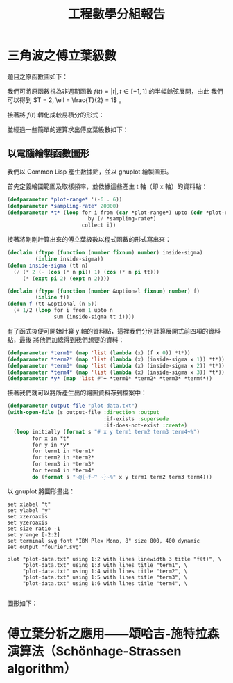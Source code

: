 #+TITLE: 工程數學分組報告
#+AUTHOR: ID
#+OPTIONS: toc:nil num:nil author:nil
#+HTML_HEAD: <style>pre.src {color:white; background-color: black;}</style>

* 三角波之傅立葉級數
題目之原函數圖如下：
[[file:part-1-original-plot.png]]

我們可將原函數視為非週期函數 \(f(t) = |t|, t \in [-1, 1]\) 的半幅餘弦展開，由此
我們可以得到 \(T = 2, \ell = \frac{T}{2} = 1\) 。

接著將 \(f(t)\) 轉化成較易積分的形式：
\begin{equation*}
f(t) =
\begin{cases}
t, & t \in [0, 1] \\
-t, & t \in [-1, 0]
\end{cases}
\end{equation*}

並經過一些簡單的運算求出傅立葉級數如下：
\begin{equation*}
f(t) = \frac{1}{2} + \sum_{n = 1}^{\infty}(\frac{2 \cdot (\cos n \pi - 1)}{n^2
\pi^2} \cdot \cos n \pi t)
\end{equation*}

** 以電腦繪製函數圖形
:PROPERTIES:
:header-args: :tangle "fourier-plot.lisp"
:END:
我們以 Common Lisp 產生數據點，並以 gnuplot 繪製圖形。

首先定義繪圖範圍及取樣頻率，並依據這些產生 t 軸（即 x 軸）的資料點：
#+begin_src lisp
(defparameter *plot-range* '(-6 . 6))
(defparameter *sampling-rate* 20000)
(defparameter *t* (loop for i from (car *plot-range*) upto (cdr *plot-range*)
                          by (/ *sampling-rate*)
                        collect i))
#+end_src

接著將剛剛計算出來的傅立葉級數以程式函數的形式寫出來：
#+begin_src lisp
(declaim (ftype (function (number fixnum) number) inside-sigma)
         (inline inside-sigma))
(defun inside-sigma (tt n)
  (/ (* 2 (- (cos (* n pi)) 1) (cos (* n pi tt)))
     (* (expt pi 2) (expt n 2))))

(declaim (ftype (function (number &optional fixnum) number) f)
         (inline f))
(defun f (tt &optional (n 5))
  (+ 1/2 (loop for i from 1 upto n
               sum (inside-sigma tt i))))
#+end_src

有了函式後便可開始計算 y 軸的資料點，這裡我們分別計算展開式前四項的資料點，最後
將他們加總得到我們想要的資料：
#+begin_src lisp
(defparameter *term1* (map 'list (lambda (x) (f x 0)) *t*))
(defparameter *term2* (map 'list (lambda (x) (inside-sigma x 1)) *t*))
(defparameter *term3* (map 'list (lambda (x) (inside-sigma x 2)) *t*))
(defparameter *term4* (map 'list (lambda (x) (inside-sigma x 3)) *t*))
(defparameter *y* (map 'list #'+ *term1* *term2* *term3* *term4*))
#+end_src

接著我們就可以將所產生出的繪圖資料存到檔案中：
#+begin_src lisp
(defparameter output-file "plot-data.txt")
(with-open-file (s output-file :direction :output
                               :if-exists :supersede
                               :if-does-not-exist :create)
  (loop initially (format s "# x y term1 term2 term3 term4~%")
        for x in *t*
        for y in *y*
        for term1 in *term1*
        for term2 in *term2*
        for term3 in *term3*
        for term4 in *term4*
        do (format s "~@{~f~^ ~}~%" x y term1 term2 term3 term4)))
#+end_src

以 gnuplot 將圖形畫出：
#+begin_src fundamental :tangle "plot.gp"
set xlabel "t" 
set ylabel "y"
set xzeroaxis
set yzeroaxis
set size ratio -1
set yrange [-2:2]
set terminal svg font "IBM Plex Mono, 8" size 800, 400 dynamic
set output "fourier.svg"

plot "plot-data.txt" using 1:2 with lines linewidth 3 title "f(t)", \
     "plot-data.txt" using 1:3 with lines title "term1", \
     "plot-data.txt" using 1:4 with lines title "term2", \
     "plot-data.txt" using 1:5 with lines title "term3", \
     "plot-data.txt" using 1:6 with lines title "term4", \
     
#+end_src

圖形如下：
[[file:fourier.svg]]

* 傅立葉分析之應用——頌哈吉-施特拉森演算法（Schönhage-Strassen algorithm）
